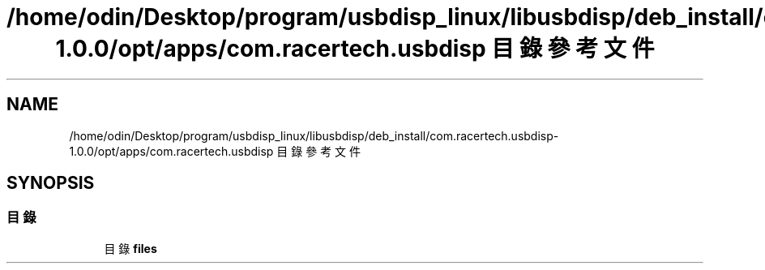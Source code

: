 .TH "/home/odin/Desktop/program/usbdisp_linux/libusbdisp/deb_install/com.racertech.usbdisp-1.0.0/opt/apps/com.racertech.usbdisp 目錄參考文件" 3 "2024年11月2日 星期六" "My Project" \" -*- nroff -*-
.ad l
.nh
.SH NAME
/home/odin/Desktop/program/usbdisp_linux/libusbdisp/deb_install/com.racertech.usbdisp-1.0.0/opt/apps/com.racertech.usbdisp 目錄參考文件
.SH SYNOPSIS
.br
.PP
.SS "目錄"

.in +1c
.ti -1c
.RI "目錄 \fBfiles\fP"
.br
.in -1c
